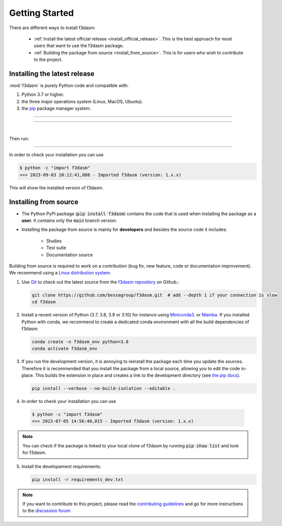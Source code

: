 .. _installation-instructions:

===============
Getting Started
===============

There are different ways to install f3dasm:

  * :ref:`Install the latest official release <install_official_release>`. This
    is the best approach for most users that want to use the f3dasm package.

  * :ref:`Building the package from source
    <install_from_source>`. This is for users who wish to contribute to the
    project.



.. _install_official_release:

Installing the latest release
=============================

:mod:`f3dasm` is purely Python code and compatible with: 

1. Python 3.7 or higher.
2. the three major operations system (Linux, MacOS, Ubuntu). 
3. the `pip <https://pypi.org/>`_ package manager system.

----

.. This quickstart installation is a hack of the awesome
   https://spacy.io/usage/#quickstart page.
   See the original javascript implementation
   https://github.com/ines/quickstart. 
   I took the implementation of scikit-learn 
   (https://scikit-learn.org/stable/_sources/install.rst.txt)

.. raw:: html

  <div class="install">
       <strong>Operating System</strong>
          <input type="radio" name="os" id="quickstart-win" checked>
          <label for="quickstart-win">Windows</label>
          <input type="radio" name="os" id="quickstart-mac">
          <label for="quickstart-mac">macOS</label>
          <input type="radio" name="os" id="quickstart-lin">
          <label for="quickstart-lin">Linux</label><br />
       <strong>Packager</strong>
          <input type="radio" name="packager" id="quickstart-pip" checked>
          <label for="quickstart-pip">pip</label>
          <input type="radio" name="packager" id="quickstart-conda">
          <label for="quickstart-conda">conda</label><br />
       </span>

----

.. raw:: html

       <div>
         <span class="sk-expandable" data-packager="pip" data-os="windows">Install the 64bit version of Python 3.8, for instance from <a href="https://www.python.org/">https://www.python.org</a>.</span
         ><span class="sk-expandable" data-packager="pip" data-os="mac">Install Python 3.8 using <a href="https://brew.sh/">homebrew</a> (<code>brew install python</code>) or by manually installing the package from <a href="https://www.python.org">https://www.python.org</a>.</span
         ><span class="sk-expandable" data-packager="pip" data-os="linux">Install python3 and python3-pip using the package manager of the Linux Distribution.</span
         ><span class="sk-expandable" data-packager="conda"
            >Install conda using the <a href="https://docs.conda.io/projects/conda/en/latest/user-guide/install/">Anaconda or miniconda</a>
             installers (no administrator permission required for any of those).</span>
       </div>

|

Then run:

.. raw:: html

        <div class="highlight-console notranslate"><div class="highlight"><pre><span></span
          ><span class="sk-expandable" data-packager="pip" data-os="mac"><span class="gp">$ </span>pip install -U f3dasm</span
          ><span class="sk-expandable" data-packager="pip" data-os="windows"><span class="gp">$ </span>pip install -U f3dasm</span
          ><span class="sk-expandable" data-packager="pip" data-os="linux"><span class="gp">$ </span>pip install -U f3dasm</span
          ><span class="sk-expandable" data-packager="conda"><span class="gp">$ </span>conda create -n f3dasm_env python=3.8</span
          ><span class="sk-expandable" data-packager="conda"><span class="gp">$ </span>conda activate f3dasm_env</span
          ><span class="sk-expandable" data-packager="conda"><span class="gp">$ </span>conda install pip</span
          ><span class="sk-expandable" data-packager="conda"><span class="gp">$ </span>pip install -U f3dasm</span
          ></pre></div></div>

----

In order to check your installation you can use

.. code-block:: console

  $ python -c "import f3dasm"
  >>> 2023-09-03 20:12:41,088 - Imported f3dasm (version: 1.x.x)

This will show the installed version of f3dasm.


.. _install_from_source:

Installing from source
======================

- The Python PyPI package (:code:`pip install f3dasm`) contains the code that is
  used when installing the package as a **user**. It contains only the :code:`main` branch version.
- Installing the package from source is mainly for **developers** and besides the source code it includes:

   -  Studies
   -  Test suite
   -  Documentation source

Building from source is required to work on a contribution (bug fix, new feature, code or documentation improvement). We recommend using a `Linux distribution system <https://releases.ubuntu.com/focal/>`_.

.. _git_repo:

1. Use `Git <https://git-scm.com/>`_ to check out the latest source from the
   `f3dasm repository <https://github.com/bessagroup/f3dasm>`_ on
   Github.:

   .. code-block:: console

     git clone https://github.com/bessagroup/f3dasm.git  # add --depth 1 if your connection is slow
     cd f3dasm


2. Install a recent version of Python (3.7, 3.8, 3.9 or 3.10)
   for instance using `Miniconda3 <https://docs.conda.io/en/latest/miniconda.html>`_. or `Mamba <https://github.com/conda-forge/miniforge#install>`_.
   If you installed Python with conda, we recommend to create a dedicated
   conda environment with all the build dependencies of f3dasm:

   .. code-block:: console

     conda create -n f3dasm_env python=3.8
     conda activate f3dasm_env

3. If you run the development version, it is annoying to reinstall the package each time you update the sources.
   Therefore it is recommended that you install the package from a local source, allowing you to edit the code in-place. 
   This builds the extension in place and creates a link to the development directory (see `the pip docs <https://pip.pypa.io/en/stable/topics/local-project-installs/#editable-installs>`_).

   .. code-block:: console

     pip install --verbose --no-build-isolation --editable .

4. In order to check your installation you can use

  .. code-block:: console

     $ python -c "import f3dasm"
     >>> 2023-07-05 14:56:40,015 - Imported f3dasm (version: 1.x.x)



.. note::

    You can check if the package is linked to your local clone of f3dasm by running :code:`pip show list` and look for f3dasm. 



5. Install the developement requirements:

   .. code-block:: console

     pip install -r requirements_dev.txt



.. note::
  If you want to contribute to this project, please read the 
  `contributing guidelines <https://github.com/bessagroup/f3dasm/blob/main/CONTRIBUTING.md>`_ and
  go for more instructions to the `discussion forum <https://github.com/bessagroup/f3dasm/discussions>`_